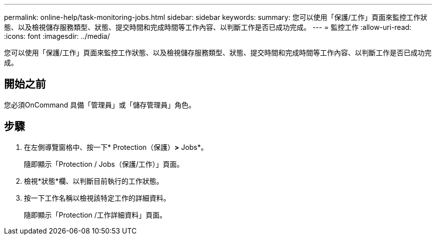 ---
permalink: online-help/task-monitoring-jobs.html 
sidebar: sidebar 
keywords:  
summary: 您可以使用「保護/工作」頁面來監控工作狀態、以及檢視儲存服務類型、狀態、提交時間和完成時間等工作內容、以判斷工作是否已成功完成。 
---
= 監控工作
:allow-uri-read: 
:icons: font
:imagesdir: ../media/


[role="lead"]
您可以使用「保護/工作」頁面來監控工作狀態、以及檢視儲存服務類型、狀態、提交時間和完成時間等工作內容、以判斷工作是否已成功完成。



== 開始之前

您必須OnCommand 具備「管理員」或「儲存管理員」角色。



== 步驟

. 在左側導覽窗格中、按一下* Protection（保護）*>* Jobs*。
+
隨即顯示「Protection / Jobs（保護/工作）」頁面。

. 檢視*狀態*欄、以判斷目前執行的工作狀態。
. 按一下工作名稱以檢視該特定工作的詳細資料。
+
隨即顯示「Protection /工作詳細資料」頁面。


